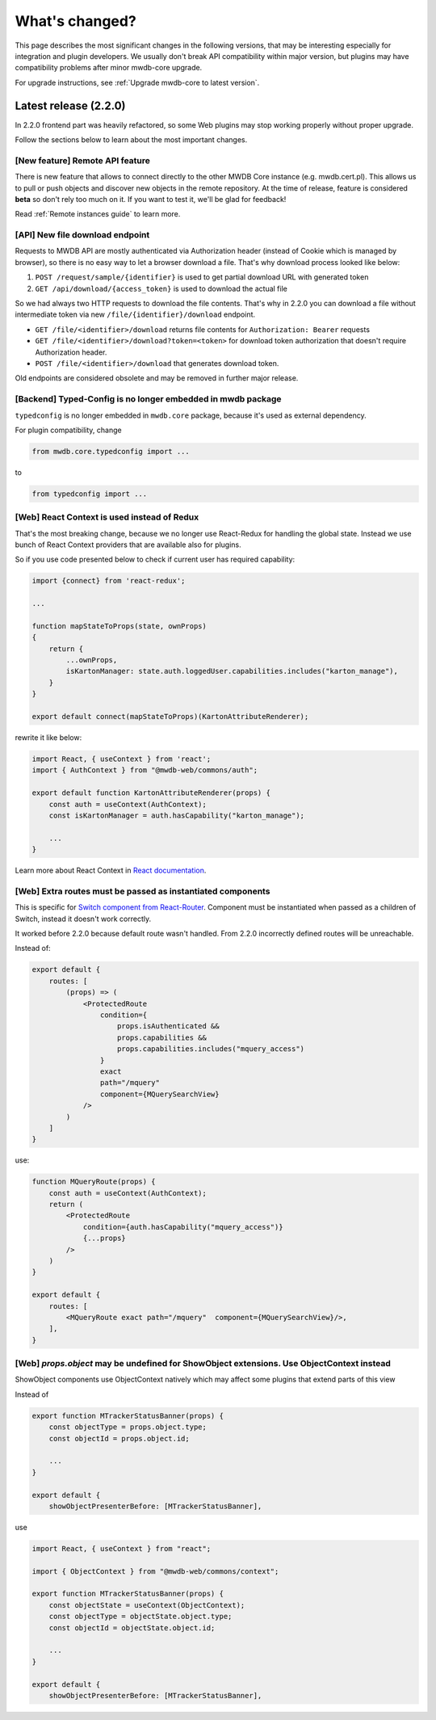 What's changed?
===============

This page describes the most significant changes in the following versions, that may be interesting especially for
integration and plugin developers. We usually don't break API compatibility within major version, but plugins may
have compatibility problems after minor mwdb-core upgrade.

For upgrade instructions, see :ref:`Upgrade mwdb-core to latest version`.

Latest release (2.2.0)
----------------------

In 2.2.0 frontend part was heavily refactored, so some Web plugins may stop working properly without proper upgrade.

Follow the sections below to learn about the most important changes.

[New feature] Remote API feature
~~~~~~~~~~~~~~~~~~~~~~~~~~~~~~~~

There is new feature that allows to connect directly to the other MWDB Core instance (e.g. mwdb.cert.pl).
This allows us to pull or push objects and discover new objects in the remote repository. At the time of release, feature is considered **beta** so
don't rely too much on it. If you want to test it, we'll be glad for feedback!

Read :ref:`Remote instances guide` to learn more.

[API] New file download endpoint
~~~~~~~~~~~~~~~~~~~~~~~~~~~~~~~~

Requests to MWDB API are mostly authenticated via Authorization header (instead of Cookie which is managed by browser),
so there is no easy way to let a browser download a file. That's why download process looked like below:

1.  ``POST /request/sample/{identifier}`` is used to get partial download URL with generated token
2.  ``GET /api/download/{access_token}`` is used to download the actual file

So we had always two HTTP requests to download the file contents. That's why in 2.2.0 you can download a file without
intermediate token via new ``/file/{identifier}/download`` endpoint.

* ``GET /file/<identifier>/download`` returns file contents for ``Authorization: Bearer`` requests
* ``GET /file/<identifier>/download?token=<token>`` for download token authorization that doesn't require Authorization header.
* ``POST /file/<identifier>/download`` that generates download token.

Old endpoints are considered obsolete and may be removed in further major release.

[Backend] Typed-Config is no longer embedded in mwdb package
~~~~~~~~~~~~~~~~~~~~~~~~~~~~~~~~~~~~~~~~~~~~~~~~~~~~~~~~~~~~

``typedconfig`` is no longer embedded in ``mwdb.core`` package, because it's used as external dependency.

For plugin compatibility, change

.. code-block:: python

    from mwdb.core.typedconfig import ...

to

.. code-block:: python

    from typedconfig import ...

[Web] React Context is used instead of Redux
~~~~~~~~~~~~~~~~~~~~~~~~~~~~~~~~~~~~~~~~~~~~

That's the most breaking change, because we no longer use React-Redux for handling the global state.
Instead we use bunch of React Context providers that are available also for plugins.

So if you use code presented below to check if current user has required capability:

.. code-block:: jsx

    import {connect} from 'react-redux';

    ...

    function mapStateToProps(state, ownProps)
    {
        return {
            ...ownProps,
            isKartonManager: state.auth.loggedUser.capabilities.includes("karton_manage"),
        }
    }

    export default connect(mapStateToProps)(KartonAttributeRenderer);

rewrite it like below:

.. code-block:: jsx

    import React, { useContext } from 'react';
    import { AuthContext } from "@mwdb-web/commons/auth";

    export default function KartonAttributeRenderer(props) {
        const auth = useContext(AuthContext);
        const isKartonManager = auth.hasCapability("karton_manage");

        ...
    }

Learn more about React Context in `React documentation <https://reactjs.org/docs/context.html>`_.

[Web] Extra routes must be passed as instantiated components
~~~~~~~~~~~~~~~~~~~~~~~~~~~~~~~~~~~~~~~~~~~~~~~~~~~~~~~~~~~~

This is specific for `Switch component from React-Router <https://reactrouter.com/web/api/Switch>`_. Component must
be instantiated when passed as a children of Switch, instead it doesn't work correctly.

It worked before 2.2.0 because default route wasn't handled. From 2.2.0 incorrectly defined routes will be unreachable.

Instead of:

.. code-block:: jsx

    export default {
        routes: [
            (props) => (
                <ProtectedRoute
                    condition={
                        props.isAuthenticated &&
                        props.capabilities &&
                        props.capabilities.includes("mquery_access")
                    }
                    exact
                    path="/mquery"
                    component={MQuerySearchView}
                />
            )
        ]
    }

use:

.. code-block:: jsx

    function MQueryRoute(props) {
        const auth = useContext(AuthContext);
        return (
            <ProtectedRoute
                condition={auth.hasCapability("mquery_access")}
                {...props}
            />
        )
    }

    export default {
        routes: [
            <MQueryRoute exact path="/mquery"  component={MQuerySearchView}/>,
        ],
    }

[Web] `props.object` may be undefined for ShowObject extensions. Use ObjectContext instead
~~~~~~~~~~~~~~~~~~~~~~~~~~~~~~~~~~~~~~~~~~~~~~~~~~~~~~~~~~~~~~~~~~~~~~~~~~~~~~~~~~~~~~~~~~

ShowObject components use ObjectContext natively which may affect some plugins that extend parts of this view

Instead of

.. code-block:: jsx

    export function MTrackerStatusBanner(props) {
        const objectType = props.object.type;
        const objectId = props.object.id;

        ...
    }

    export default {
        showObjectPresenterBefore: [MTrackerStatusBanner],

use

.. code-block:: jsx

    import React, { useContext } from "react";

    import { ObjectContext } from "@mwdb-web/commons/context";

    export function MTrackerStatusBanner(props) {
        const objectState = useContext(ObjectContext);
        const objectType = objectState.object.type;
        const objectId = objectState.object.id;

        ...
    }

    export default {
        showObjectPresenterBefore: [MTrackerStatusBanner],
